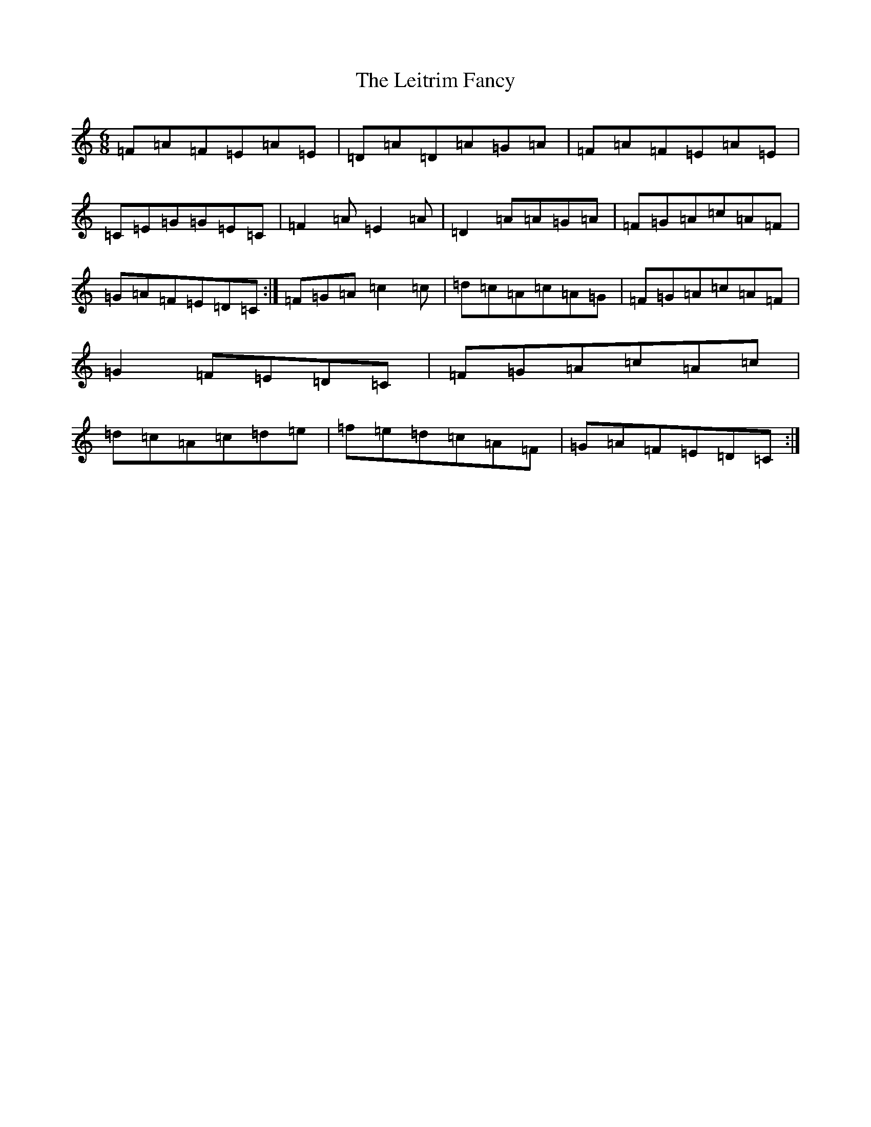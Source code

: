 X: 12333
T: Leitrim Fancy, The
S: https://thesession.org/tunes/467#setting25332
Z: D Major
R: jig
M: 6/8
L: 1/8
K: C Major
=F=A=F=E=A=E|=D=A=D=A=G=A|=F=A=F=E=A=E|=C=E=G=G=E=C|=F2=A=E2=A|=D2=A=A=G=A|=F=G=A=c=A=F|=G=A=F=E=D=C:|=F=G=A=c2=c|=d=c=A=c=A=G|=F=G=A=c=A=F|=G2=F=E=D=C|=F=G=A=c=A=c|=d=c=A=c=d=e|=f=e=d=c=A=F|=G=A=F=E=D=C:|